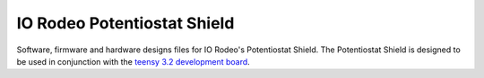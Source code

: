 IO Rodeo Potentiostat Shield
============================

Software, firmware and hardware designs files for IO Rodeo's Potentiostat Shield.  The Potentiostat 
Shield is designed to be used in conjunction with the `teensy 3.2 development board <https://www.pjrc.com/teensy/teensy31.html>`_.   
